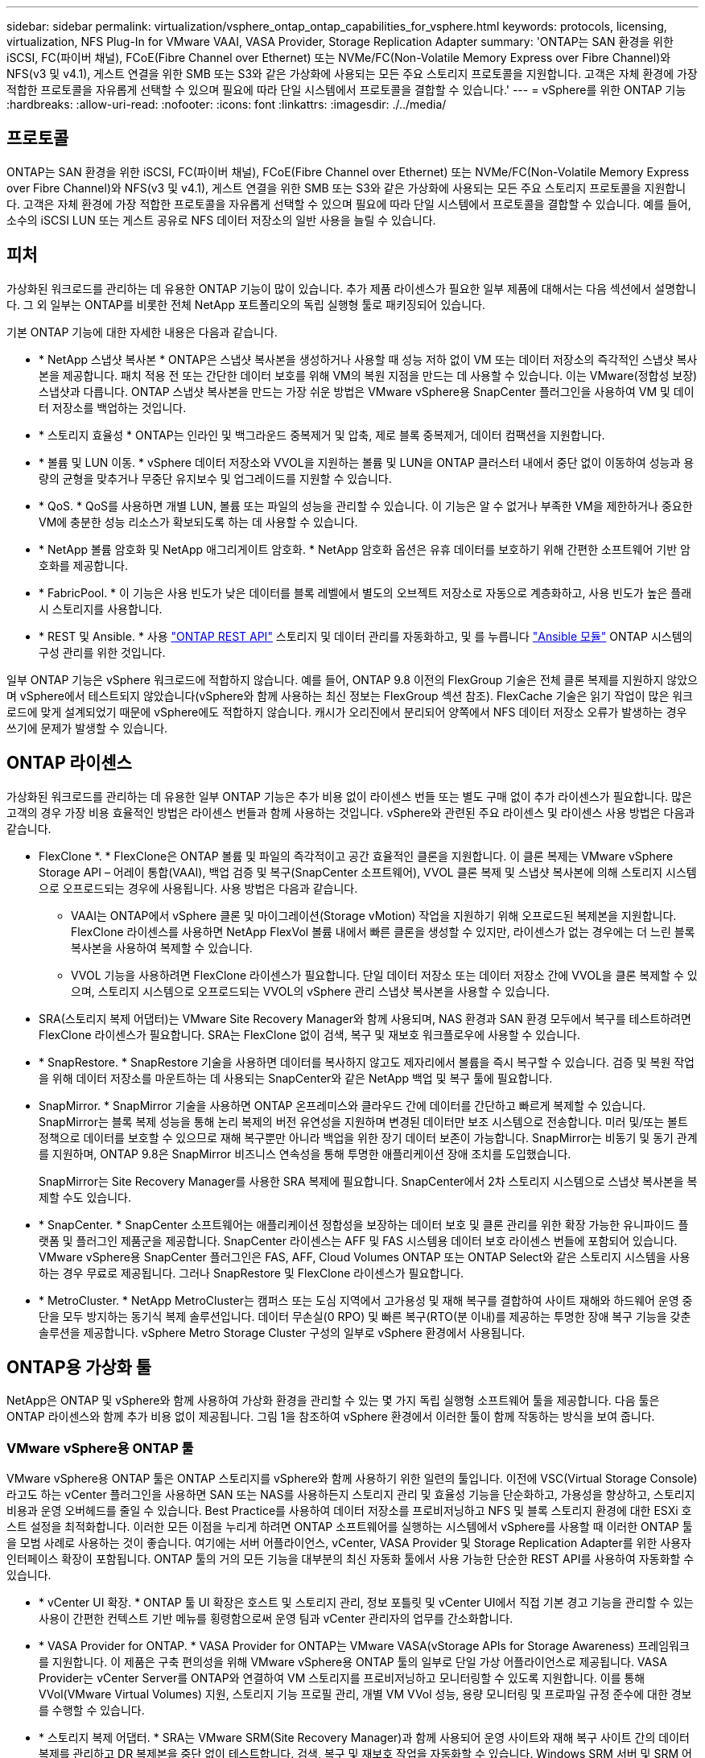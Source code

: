 ---
sidebar: sidebar 
permalink: virtualization/vsphere_ontap_ontap_capabilities_for_vsphere.html 
keywords: protocols, licensing, virtualization, NFS Plug-In for VMware VAAI, VASA Provider, Storage Replication Adapter 
summary: 'ONTAP는 SAN 환경을 위한 iSCSI, FC(파이버 채널), FCoE(Fibre Channel over Ethernet) 또는 NVMe/FC(Non-Volatile Memory Express over Fibre Channel)와 NFS(v3 및 v4.1), 게스트 연결을 위한 SMB 또는 S3와 같은 가상화에 사용되는 모든 주요 스토리지 프로토콜을 지원합니다. 고객은 자체 환경에 가장 적합한 프로토콜을 자유롭게 선택할 수 있으며 필요에 따라 단일 시스템에서 프로토콜을 결합할 수 있습니다.' 
---
= vSphere를 위한 ONTAP 기능
:hardbreaks:
:allow-uri-read: 
:nofooter: 
:icons: font
:linkattrs: 
:imagesdir: ./../media/




== 프로토콜

ONTAP는 SAN 환경을 위한 iSCSI, FC(파이버 채널), FCoE(Fibre Channel over Ethernet) 또는 NVMe/FC(Non-Volatile Memory Express over Fibre Channel)와 NFS(v3 및 v4.1), 게스트 연결을 위한 SMB 또는 S3와 같은 가상화에 사용되는 모든 주요 스토리지 프로토콜을 지원합니다. 고객은 자체 환경에 가장 적합한 프로토콜을 자유롭게 선택할 수 있으며 필요에 따라 단일 시스템에서 프로토콜을 결합할 수 있습니다. 예를 들어, 소수의 iSCSI LUN 또는 게스트 공유로 NFS 데이터 저장소의 일반 사용을 늘릴 수 있습니다.



== 피처

가상화된 워크로드를 관리하는 데 유용한 ONTAP 기능이 많이 있습니다. 추가 제품 라이센스가 필요한 일부 제품에 대해서는 다음 섹션에서 설명합니다. 그 외 일부는 ONTAP를 비롯한 전체 NetApp 포트폴리오의 독립 실행형 툴로 패키징되어 있습니다.

기본 ONTAP 기능에 대한 자세한 내용은 다음과 같습니다.

* * NetApp 스냅샷 복사본 * ONTAP은 스냅샷 복사본을 생성하거나 사용할 때 성능 저하 없이 VM 또는 데이터 저장소의 즉각적인 스냅샷 복사본을 제공합니다. 패치 적용 전 또는 간단한 데이터 보호를 위해 VM의 복원 지점을 만드는 데 사용할 수 있습니다. 이는 VMware(정합성 보장) 스냅샷과 다릅니다. ONTAP 스냅샷 복사본을 만드는 가장 쉬운 방법은 VMware vSphere용 SnapCenter 플러그인을 사용하여 VM 및 데이터 저장소를 백업하는 것입니다.
* * 스토리지 효율성 * ONTAP는 인라인 및 백그라운드 중복제거 및 압축, 제로 블록 중복제거, 데이터 컴팩션을 지원합니다.
* * 볼륨 및 LUN 이동. * vSphere 데이터 저장소와 VVOL을 지원하는 볼륨 및 LUN을 ONTAP 클러스터 내에서 중단 없이 이동하여 성능과 용량의 균형을 맞추거나 무중단 유지보수 및 업그레이드를 지원할 수 있습니다.
* * QoS. * QoS를 사용하면 개별 LUN, 볼륨 또는 파일의 성능을 관리할 수 있습니다. 이 기능은 알 수 없거나 부족한 VM을 제한하거나 중요한 VM에 충분한 성능 리소스가 확보되도록 하는 데 사용할 수 있습니다.
* * NetApp 볼륨 암호화 및 NetApp 애그리게이트 암호화. * NetApp 암호화 옵션은 유휴 데이터를 보호하기 위해 간편한 소프트웨어 기반 암호화를 제공합니다.
* * FabricPool. * 이 기능은 사용 빈도가 낮은 데이터를 블록 레벨에서 별도의 오브젝트 저장소로 자동으로 계층화하고, 사용 빈도가 높은 플래시 스토리지를 사용합니다.
* * REST 및 Ansible. * 사용 https://devnet.netapp.com/restapi["ONTAP REST API"^] 스토리지 및 데이터 관리를 자동화하고, 및 를 누릅니다 https://netapp.io/configuration-management-and-automation/["Ansible 모듈"^] ONTAP 시스템의 구성 관리를 위한 것입니다.


일부 ONTAP 기능은 vSphere 워크로드에 적합하지 않습니다. 예를 들어, ONTAP 9.8 이전의 FlexGroup 기술은 전체 클론 복제를 지원하지 않았으며 vSphere에서 테스트되지 않았습니다(vSphere와 함께 사용하는 최신 정보는 FlexGroup 섹션 참조). FlexCache 기술은 읽기 작업이 많은 워크로드에 맞게 설계되었기 때문에 vSphere에도 적합하지 않습니다. 캐시가 오리진에서 분리되어 양쪽에서 NFS 데이터 저장소 오류가 발생하는 경우 쓰기에 문제가 발생할 수 있습니다.



== ONTAP 라이센스

가상화된 워크로드를 관리하는 데 유용한 일부 ONTAP 기능은 추가 비용 없이 라이센스 번들 또는 별도 구매 없이 추가 라이센스가 필요합니다. 많은 고객의 경우 가장 비용 효율적인 방법은 라이센스 번들과 함께 사용하는 것입니다. vSphere와 관련된 주요 라이센스 및 라이센스 사용 방법은 다음과 같습니다.

* FlexClone *. * FlexClone은 ONTAP 볼륨 및 파일의 즉각적이고 공간 효율적인 클론을 지원합니다. 이 클론 복제는 VMware vSphere Storage API – 어레이 통합(VAAI), 백업 검증 및 복구(SnapCenter 소프트웨어), VVOL 클론 복제 및 스냅샷 복사본에 의해 스토리지 시스템으로 오프로드되는 경우에 사용됩니다. 사용 방법은 다음과 같습니다.
+
** VAAI는 ONTAP에서 vSphere 클론 및 마이그레이션(Storage vMotion) 작업을 지원하기 위해 오프로드된 복제본을 지원합니다. FlexClone 라이센스를 사용하면 NetApp FlexVol 볼륨 내에서 빠른 클론을 생성할 수 있지만, 라이센스가 없는 경우에는 더 느린 블록 복사본을 사용하여 복제할 수 있습니다.
** VVOL 기능을 사용하려면 FlexClone 라이센스가 필요합니다. 단일 데이터 저장소 또는 데이터 저장소 간에 VVOL을 클론 복제할 수 있으며, 스토리지 시스템으로 오프로드되는 VVOL의 vSphere 관리 스냅샷 복사본을 사용할 수 있습니다.


* SRA(스토리지 복제 어댑터)는 VMware Site Recovery Manager와 함께 사용되며, NAS 환경과 SAN 환경 모두에서 복구를 테스트하려면 FlexClone 라이센스가 필요합니다. SRA는 FlexClone 없이 검색, 복구 및 재보호 워크플로우에 사용할 수 있습니다.
* * SnapRestore. * SnapRestore 기술을 사용하면 데이터를 복사하지 않고도 제자리에서 볼륨을 즉시 복구할 수 있습니다. 검증 및 복원 작업을 위해 데이터 저장소를 마운트하는 데 사용되는 SnapCenter와 같은 NetApp 백업 및 복구 툴에 필요합니다.
* SnapMirror. * SnapMirror 기술을 사용하면 ONTAP 온프레미스와 클라우드 간에 데이터를 간단하고 빠르게 복제할 수 있습니다. SnapMirror는 블록 복제 성능을 통해 논리 복제의 버전 유연성을 지원하며 변경된 데이터만 보조 시스템으로 전송합니다. 미러 및/또는 볼트 정책으로 데이터를 보호할 수 있으므로 재해 복구뿐만 아니라 백업을 위한 장기 데이터 보존이 가능합니다. SnapMirror는 비동기 및 동기 관계를 지원하며, ONTAP 9.8은 SnapMirror 비즈니스 연속성을 통해 투명한 애플리케이션 장애 조치를 도입했습니다.
+
SnapMirror는 Site Recovery Manager를 사용한 SRA 복제에 필요합니다. SnapCenter에서 2차 스토리지 시스템으로 스냅샷 복사본을 복제할 수도 있습니다.

* * SnapCenter. * SnapCenter 소프트웨어는 애플리케이션 정합성을 보장하는 데이터 보호 및 클론 관리를 위한 확장 가능한 유니파이드 플랫폼 및 플러그인 제품군을 제공합니다. SnapCenter 라이센스는 AFF 및 FAS 시스템용 데이터 보호 라이센스 번들에 포함되어 있습니다. VMware vSphere용 SnapCenter 플러그인은 FAS, AFF, Cloud Volumes ONTAP 또는 ONTAP Select와 같은 스토리지 시스템을 사용하는 경우 무료로 제공됩니다. 그러나 SnapRestore 및 FlexClone 라이센스가 필요합니다.
* * MetroCluster. * NetApp MetroCluster는 캠퍼스 또는 도심 지역에서 고가용성 및 재해 복구를 결합하여 사이트 재해와 하드웨어 운영 중단을 모두 방지하는 동기식 복제 솔루션입니다. 데이터 무손실(0 RPO) 및 빠른 복구(RTO(분 이내)를 제공하는 투명한 장애 복구 기능을 갖춘 솔루션을 제공합니다. vSphere Metro Storage Cluster 구성의 일부로 vSphere 환경에서 사용됩니다.




== ONTAP용 가상화 툴

NetApp은 ONTAP 및 vSphere와 함께 사용하여 가상화 환경을 관리할 수 있는 몇 가지 독립 실행형 소프트웨어 툴을 제공합니다. 다음 툴은 ONTAP 라이센스와 함께 추가 비용 없이 제공됩니다. 그림 1을 참조하여 vSphere 환경에서 이러한 툴이 함께 작동하는 방식을 보여 줍니다.



=== VMware vSphere용 ONTAP 툴

VMware vSphere용 ONTAP 툴은 ONTAP 스토리지를 vSphere와 함께 사용하기 위한 일련의 툴입니다. 이전에 VSC(Virtual Storage Console)라고도 하는 vCenter 플러그인을 사용하면 SAN 또는 NAS를 사용하든지 스토리지 관리 및 효율성 기능을 단순화하고, 가용성을 향상하고, 스토리지 비용과 운영 오버헤드를 줄일 수 있습니다. Best Practice를 사용하여 데이터 저장소를 프로비저닝하고 NFS 및 블록 스토리지 환경에 대한 ESXi 호스트 설정을 최적화합니다. 이러한 모든 이점을 누리게 하려면 ONTAP 소프트웨어를 실행하는 시스템에서 vSphere를 사용할 때 이러한 ONTAP 툴을 모범 사례로 사용하는 것이 좋습니다. 여기에는 서버 어플라이언스, vCenter, VASA Provider 및 Storage Replication Adapter를 위한 사용자 인터페이스 확장이 포함됩니다. ONTAP 툴의 거의 모든 기능을 대부분의 최신 자동화 툴에서 사용 가능한 단순한 REST API를 사용하여 자동화할 수 있습니다.

* * vCenter UI 확장. * ONTAP 툴 UI 확장은 호스트 및 스토리지 관리, 정보 포틀릿 및 vCenter UI에서 직접 기본 경고 기능을 관리할 수 있는 사용이 간편한 컨텍스트 기반 메뉴를 횡령함으로써 운영 팀과 vCenter 관리자의 업무를 간소화합니다.
* * VASA Provider for ONTAP. * VASA Provider for ONTAP는 VMware VASA(vStorage APIs for Storage Awareness) 프레임워크를 지원합니다. 이 제품은 구축 편의성을 위해 VMware vSphere용 ONTAP 툴의 일부로 단일 가상 어플라이언스로 제공됩니다. VASA Provider는 vCenter Server를 ONTAP와 연결하여 VM 스토리지를 프로비저닝하고 모니터링할 수 있도록 지원합니다. 이를 통해 VVol(VMware Virtual Volumes) 지원, 스토리지 기능 프로필 관리, 개별 VM VVol 성능, 용량 모니터링 및 프로파일 규정 준수에 대한 경보를 수행할 수 있습니다.
* * 스토리지 복제 어댑터. * SRA는 VMware SRM(Site Recovery Manager)과 함께 사용되어 운영 사이트와 재해 복구 사이트 간의 데이터 복제를 관리하고 DR 복제본을 중단 없이 테스트합니다. 검색, 복구 및 재보호 작업을 자동화할 수 있습니다. Windows SRM 서버 및 SRM 어플라이언스에는 SRA 서버 어플라이언스와 SRA 어댑터가 모두 포함됩니다.


다음 그림에서는 vSphere용 ONTAP 툴을 보여 줍니다.

image:vsphere_ontap_image1.png["오류: 그래픽 이미지가 없습니다"]



=== VMware VAAI용 NFS 플러그인

VMware VAAI용 NetApp NFS 플러그인은 ESXi 호스트에서 ONTAP의 NFS 데이터 저장소와 함께 VAAI 기능을 사용할 수 있도록 지원하는 플러그인입니다. 클론 작업을 위한 복제 오프로드, 일반 가상 디스크 파일의 공간 예약, 스냅샷 복사본 오프로드를 지원합니다. 복사 작업을 스토리지로 오프로드하는 것이 반드시 완료되기만은 않습니다. 그러나 이 작업은 네트워크 대역폭 요구 사항을 줄이고 CPU 주기, 버퍼 및 큐와 같은 호스트 리소스를 오프로드합니다. VMware vSphere용 ONTAP 툴을 사용하여 ESXi 호스트 또는 지원되는 경우 VLCM(vSphere Lifecycle Manager)에 플러그인을 설치할 수 있습니다.
